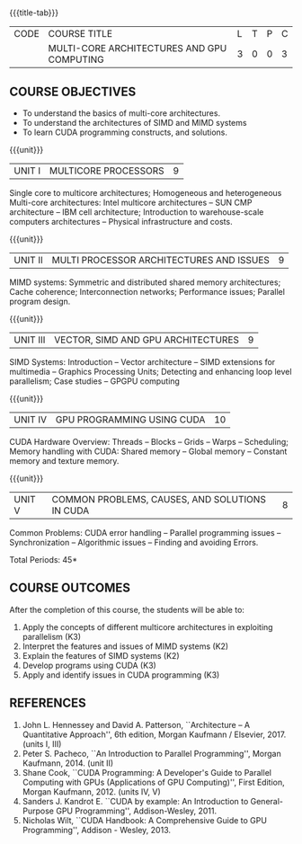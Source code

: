 * 
:properties:
:author: DVV Prasad
:date: 12 May 2022
:end:

#+startup: showall
{{{title-tab}}}
| CODE | COURSE TITLE                               | L | T | P | C |
|      | MULTI-CORE ARCHITECTURES AND GPU COMPUTING | 3 | 0 | 0 | 3 |

** COURSE OBJECTIVES
- To understand the basics of multi-core architectures.
- To understand the architectures of SIMD and MIMD systems
- To learn CUDA programming constructs, and solutions.
 
{{{unit}}}
| UNIT I | MULTICORE PROCESSORS | 9 |
Single core to multicore architectures; Homogeneous and heterogeneous
Multi-core architectures: Intel multicore architectures -- SUN CMP
architecture -- IBM cell architecture; Introduction to warehouse-scale
computers architectures -- Physical infrastructure and costs.

{{{unit}}}
| UNIT II | MULTI PROCESSOR ARCHITECTURES AND ISSUES | 9 |
MIMD systems: Symmetric and distributed shared memory architectures;
Cache coherence; Interconnection networks; Performance issues;
Parallel program design.

{{{unit}}}
| UNIT III | VECTOR, SIMD AND GPU ARCHITECTURES | 9 |
SIMD Systems: Introduction -- Vector architecture -- SIMD extensions
for multimedia -- Graphics Processing Units; Detecting and enhancing
loop level parallelism; Case studies -- GPGPU computing

{{{unit}}}
| UNIT IV | GPU PROGRAMMING USING CUDA | 10 |
CUDA Hardware Overview: Threads -- Blocks -- Grids -- Warps --
Scheduling; Memory handling with CUDA: Shared memory -- Global memory
-- Constant memory and texture memory.

{{{unit}}}
| UNIT V | COMMON PROBLEMS, CAUSES, AND SOLUTIONS IN CUDA | 8 |
Common Problems: CUDA error handling -- Parallel programming issues --
Synchronization -- Algorithmic issues -- Finding and avoiding Errors.

\hfill *Total Periods: 45*

** COURSE OUTCOMES
After the completion of this course, the students will be able to:
1. Apply the concepts of different multicore architectures in exploiting parallelism (K3)
2. Interpret the features and issues of MIMD systems (K2)
3. Explain the features of SIMD systems (K2)
4. Develop  programs using CUDA (K3)
5. Apply and identify issues in CUDA programming (K3)

      
** REFERENCES
1. John L. Hennessey and David A. Patterson, ``Architecture -- A
   Quantitative Approach'', 6th edition, Morgan Kaufmann /
   Elsevier, 2017. (units I, III)
2. Peter S. Pacheco, ``An Introduction to Parallel Programming'',
   Morgan Kaufmann, 2014. (unit II)
3. Shane Cook, ``CUDA Programming: A Developer's Guide to Parallel
   Computing with GPUs (Applications of GPU Computing)'', First
   Edition, Morgan Kaufmann, 2012. (units IV, V)
4. Sanders J. Kandrot E. ``CUDA by example: An Introduction to
   General-Purpose GPU Programming'', Addison-Wesley, 2011.
5. Nicholas Wilt, ``CUDA Handbook: A Comprehensive Guide to GPU
   Programming'', Addison - Wesley, 2013.



